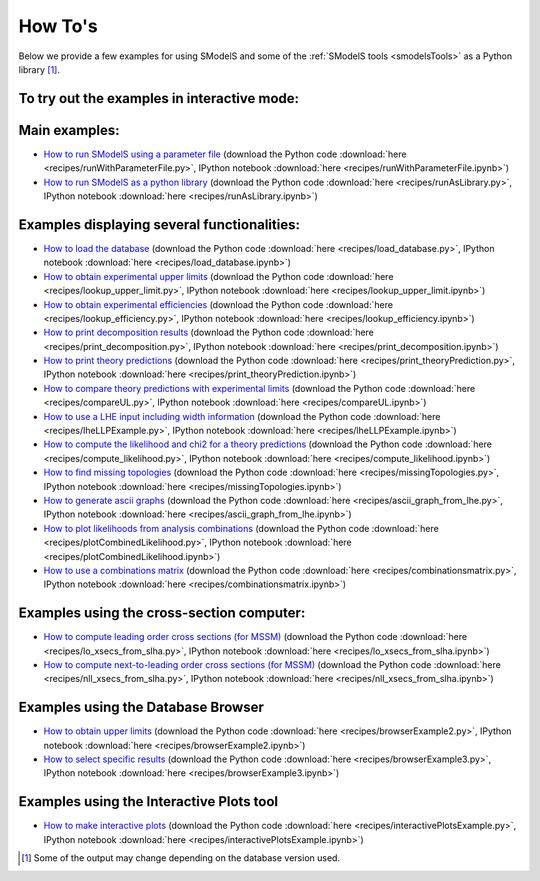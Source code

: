 .. index:: How To's

.. |binder| image::
      images/mybinder.png
      :target: https://mybinder.org/v2/gh/SModelS/smodels/main?filepath=docs%2Fmanual%2Fsource%2Frecipes%2F


.. _Examples:

How To's
========



Below we provide a few examples for using SModelS and some of the :ref:`SModelS tools <smodelsTools>` as a Python library [1]_.


To try out the examples in interactive mode: |binder|
-----------------------------------------------------

Main examples:
--------------

* `How to run SModelS using a parameter file <runWithParameterFile.html>`_ (download the Python code :download:`here <recipes/runWithParameterFile.py>`, IPython notebook :download:`here <recipes/runWithParameterFile.ipynb>`)

* `How to run SModelS as a python library <runAsLibrary.html>`_ (download the Python code :download:`here <recipes/runAsLibrary.py>`, IPython notebook :download:`here <recipes/runAsLibrary.ipynb>`)

Examples displaying several functionalities:
--------------------------------------------

* `How to load the database <load_database.html>`_ (download the Python code :download:`here <recipes/load_database.py>`, IPython notebook :download:`here <recipes/load_database.ipynb>`)

* `How to obtain experimental upper limits <lookup_upper_limit.html>`_ (download the Python code :download:`here <recipes/lookup_upper_limit.py>`, IPython notebook :download:`here <recipes/lookup_upper_limit.ipynb>`)

* `How to obtain experimental efficiencies <lookup_efficiency.html>`_ (download the Python code :download:`here <recipes/lookup_efficiency.py>`, IPython notebook :download:`here <recipes/lookup_efficiency.ipynb>`)

* `How to print decomposition results <print_decomposition.html>`_ (download the Python code :download:`here <recipes/print_decomposition.py>`, IPython notebook :download:`here <recipes/print_decomposition.ipynb>`)

* `How to print theory predictions <print_theoryPrediction.html>`_ (download the Python code :download:`here <recipes/print_theoryPrediction.py>`, IPython notebook :download:`here <recipes/print_theoryPrediction.ipynb>`)

* `How to compare theory predictions with experimental limits <compareUL.html>`_ (download the Python code :download:`here <recipes/compareUL.py>`, IPython notebook :download:`here <recipes/compareUL.ipynb>`)

* `How to use a LHE input including width information <lheLLPExample.html>`_ (download the Python code :download:`here <recipes/lheLLPExample.py>`, IPython notebook :download:`here <recipes/lheLLPExample.ipynb>`)

* `How to compute the likelihood and chi2 for a theory predictions <compute_likelihood.html>`_ (download the Python code :download:`here <recipes/compute_likelihood.py>`, IPython notebook :download:`here <recipes/compute_likelihood.ipynb>`)

* `How to find missing topologies <missingTopologies.html>`_ (download the Python code :download:`here <recipes/missingTopologies.py>`, IPython notebook :download:`here <recipes/missingTopologies.ipynb>`)

* `How to generate ascii graphs <ascii_graph_from_lhe.html>`_ (download the Python code :download:`here <recipes/ascii_graph_from_lhe.py>`, IPython notebook :download:`here <recipes/ascii_graph_from_lhe.ipynb>`)

* `How to plot likelihoods from analysis combinations <plotCombinedLikelihood.html>`_ (download the Python code :download:`here <recipes/plotCombinedLikelihood.py>`, IPython notebook :download:`here <recipes/plotCombinedLikelihood.ipynb>`)

* `How to use a combinations matrix <combinationsmatrix.html>`_ (download the Python code :download:`here <recipes/combinationsmatrix.py>`, IPython notebook :download:`here <recipes/combinationsmatrix.ipynb>`)

Examples using the cross-section computer:
------------------------------------------

* `How to compute leading order cross sections (for MSSM) <lo_xsecs_from_slha.html>`_ (download the Python code :download:`here <recipes/lo_xsecs_from_slha.py>`, IPython notebook :download:`here <recipes/lo_xsecs_from_slha.ipynb>`)

* `How to compute next-to-leading order cross sections (for MSSM) <nll_xsecs_from_slha.html>`_ (download the Python code :download:`here <recipes/nll_xsecs_from_slha.py>`, IPython notebook :download:`here <recipes/nll_xsecs_from_slha.ipynb>`)

Examples using the Database Browser
-----------------------------------

* `How to obtain upper limits <browserExample2.html>`_ (download the Python code :download:`here <recipes/browserExample2.py>`, IPython notebook :download:`here <recipes/browserExample2.ipynb>`)

* `How to select specific results <browserExample3.html>`_ (download the Python code :download:`here <recipes/browserExample3.py>`, IPython notebook :download:`here <recipes/browserExample3.ipynb>`)

Examples using the Interactive Plots tool
-----------------------------------------

* `How to make interactive plots <interactivePlotsExample.html>`_ (download the Python code :download:`here <recipes/interactivePlotsExample.py>`, IPython notebook :download:`here <recipes/interactivePlotsExample.ipynb>`)


.. [1] Some of the output may change depending on the database version used.
